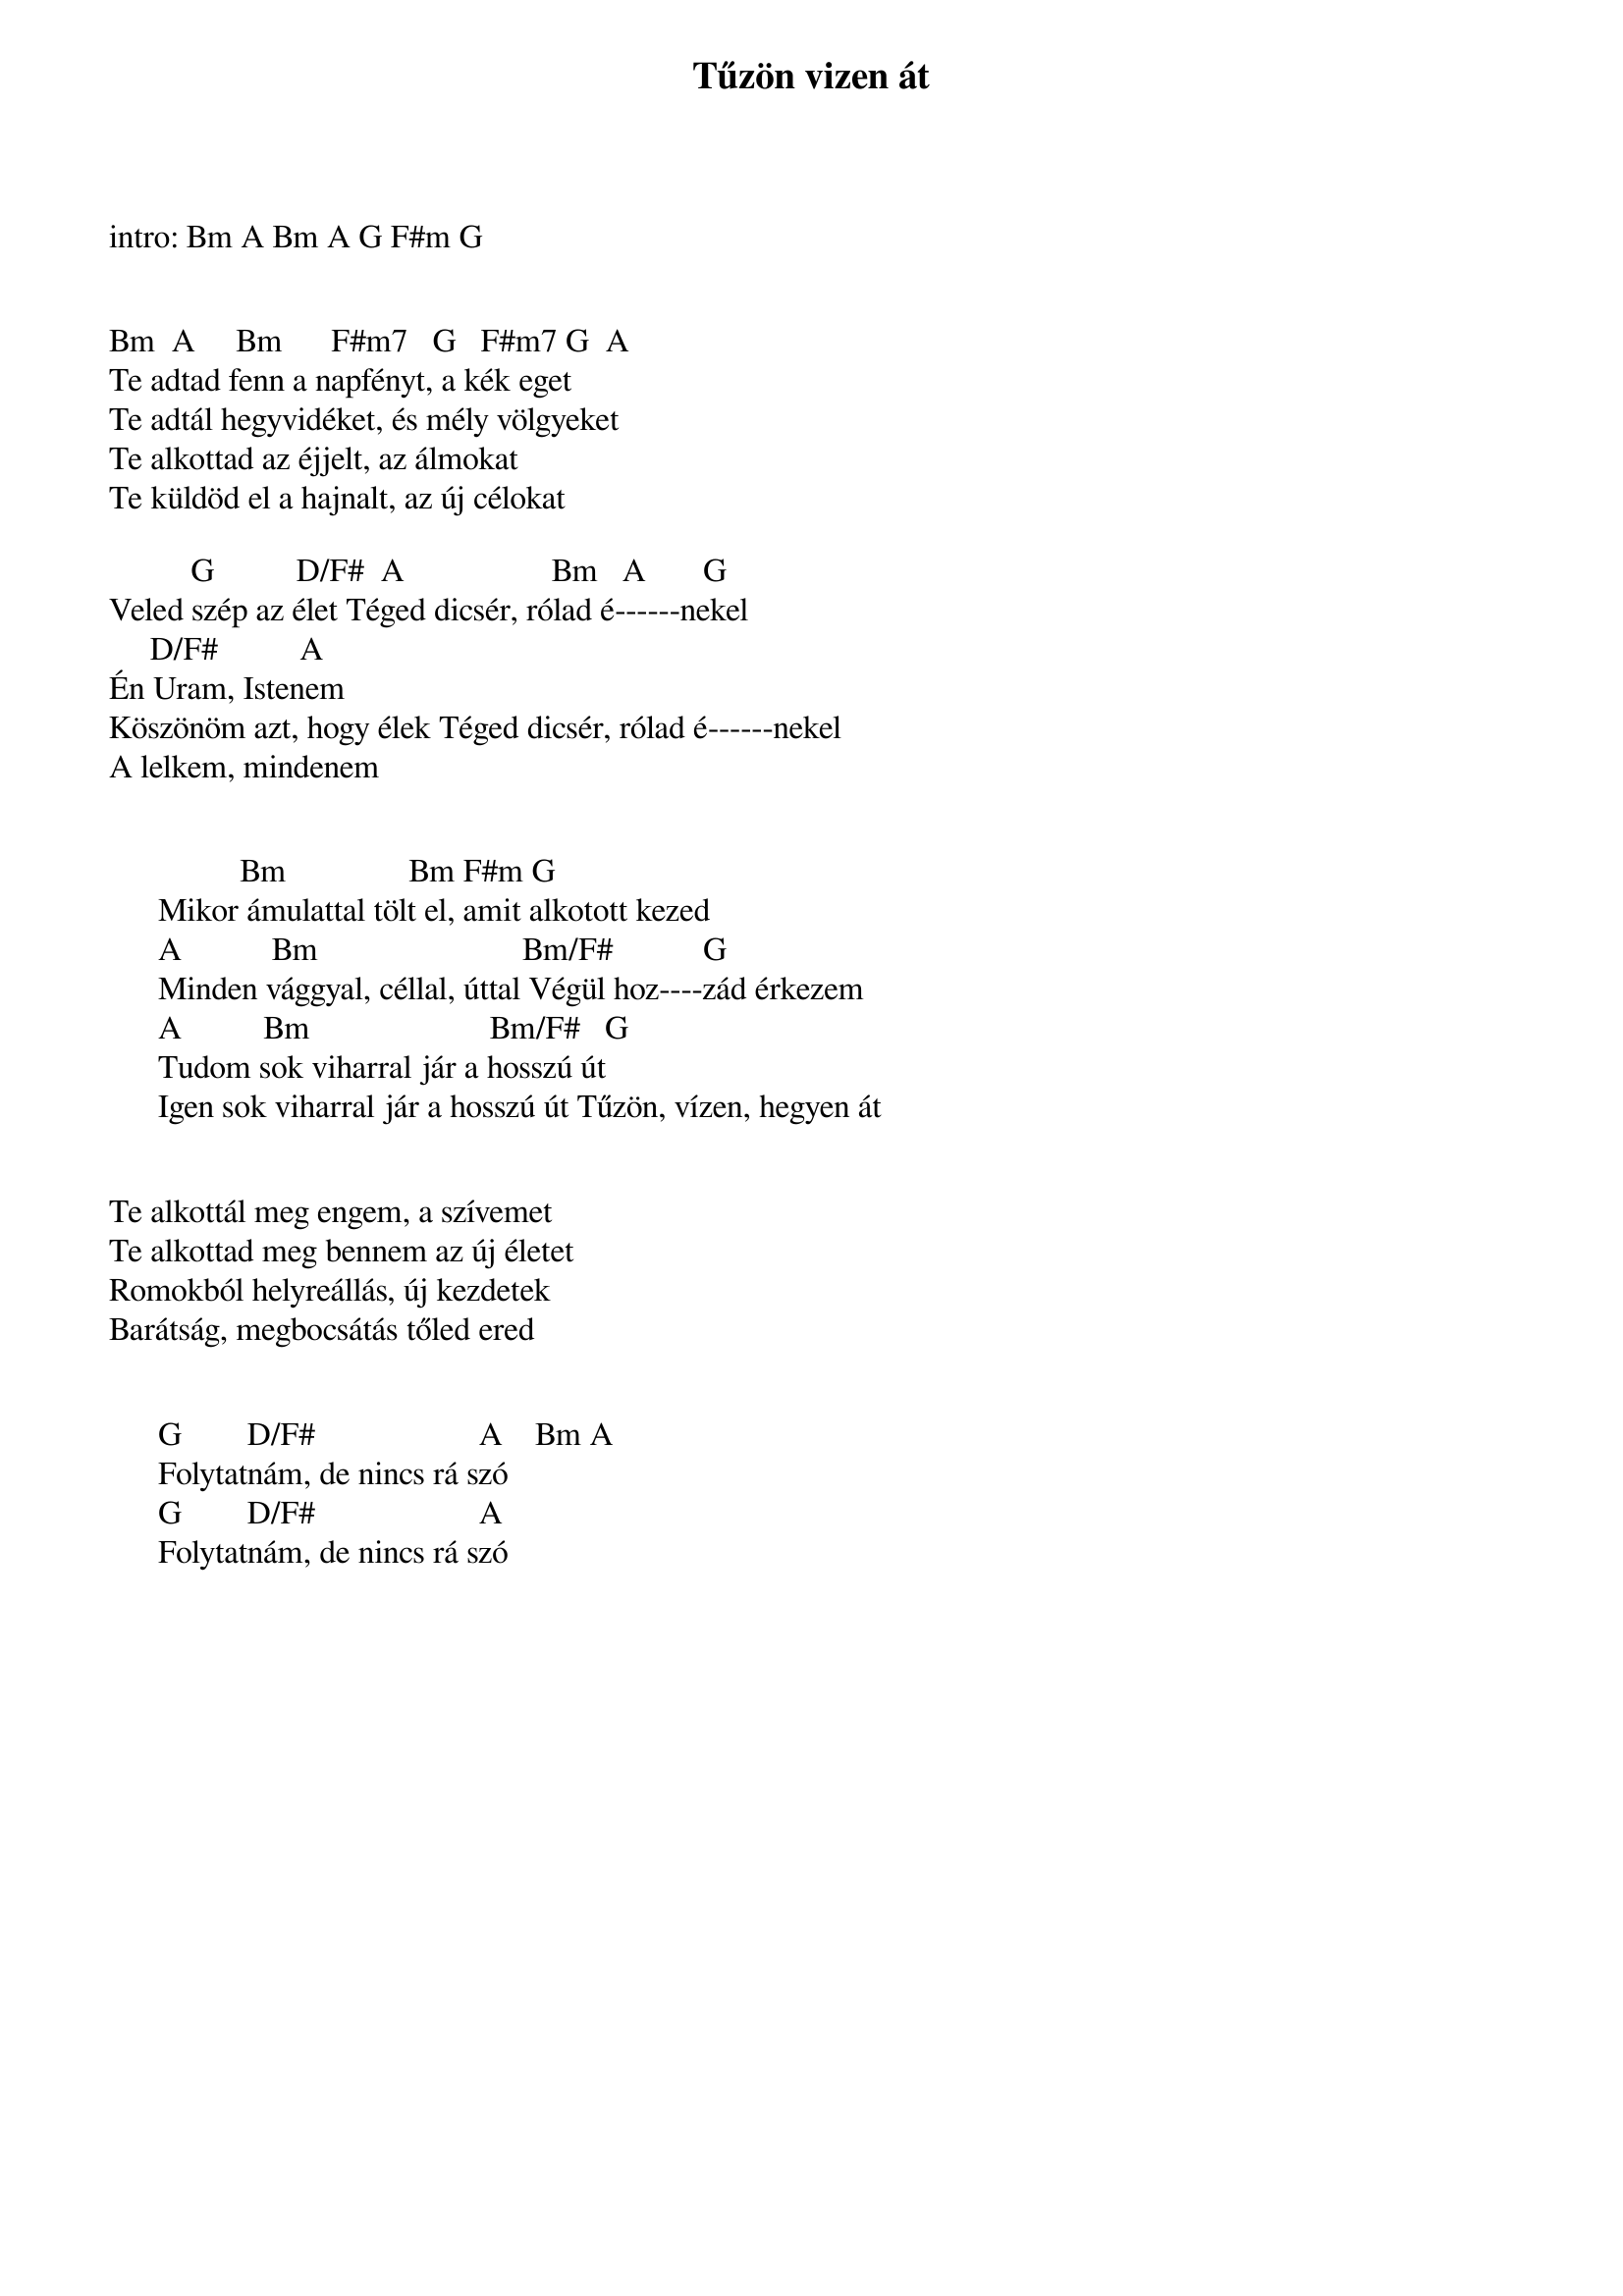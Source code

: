 {title: Tűzön vizen át}
{key: D}
{tempo: 125}
{time: 4/4}
{duration: 0}


intro: Bm A Bm A G F#m G


Bm  A     Bm      F#m7   G   F#m7 G  A
Te adtad fenn a napfényt, a kék eget
Te adtál hegyvidéket, és mély völgyeket
Te alkottad az éjjelt, az álmokat
Te küldöd el a hajnalt, az új célokat

          G          D/F#  A                  Bm   A       G
Veled szép az élet Téged dicsér, rólad é------nekel
     D/F#          A
Én Uram, Istenem 
Köszönöm azt, hogy élek Téged dicsér, rólad é------nekel
A lelkem, mindenem


                Bm               Bm F#m G
      Mikor ámulattal tölt el, amit alkotott kezed
      A           Bm                         Bm/F#           G 
      Minden vággyal, céllal, úttal Végül hoz----zád érkezem
      A          Bm                      Bm/F#   G
      Tudom sok viharral jár a hosszú út
      Igen sok viharral jár a hosszú út Tűzön, vízen, hegyen át


Te alkottál meg engem, a szívemet
Te alkottad meg bennem az új életet
Romokból helyreállás, új kezdetek
Barátság, megbocsátás tőled ered


      G        D/F#                    A    Bm A
      Folytatnám, de nincs rá szó
      G        D/F#                    A
      Folytatnám, de nincs rá szó